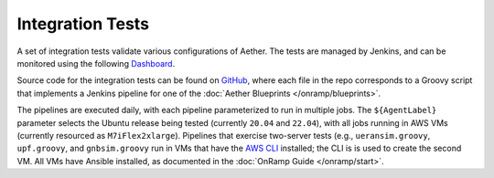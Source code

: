 ..
   SPDX-FileCopyrightText: © 2023 Open Networking Foundation <support@opennetworking.org>
   SPDX-License-Identifier: Apache-2.0

Integration Tests
===================

A set of integration tests validate various configurations of Aether.
The tests are managed by Jenkins, and can be monitored using the
following `Dashboard <https://jenkins.aetherproject.org/>`__.

Source code for the integration tests can be found on `GitHub
<https://github.com/opennetworkinglab/aether-jenkins>`__, where each
file in the repo corresponds to a Groovy script that implements a Jenkins pipeline
for one of the :doc:`Aether Blueprints </onramp/blueprints>`.

The pipelines are executed daily, with each pipeline parameterized to
run in multiple jobs. The ``${AgentLabel}`` parameter selects the
Ubuntu release being tested (currently ``20.04`` and ``22.04``),
with all jobs running in AWS VMs (currently resourced as ``M7iFlex2xlarge``).
Pipelines that exercise two-server tests (e.g., ``ueransim.groovy``, ``upf.groovy``,
and ``gnbsim.groovy`` run in VMs that have the
`AWS CLI <https://aws.amazon.com/cli/>`__ installed; the CLI is is used to create
the second VM. All VMs have Ansible installed, as documented in the
:doc:`OnRamp Guide </onramp/start>`.
